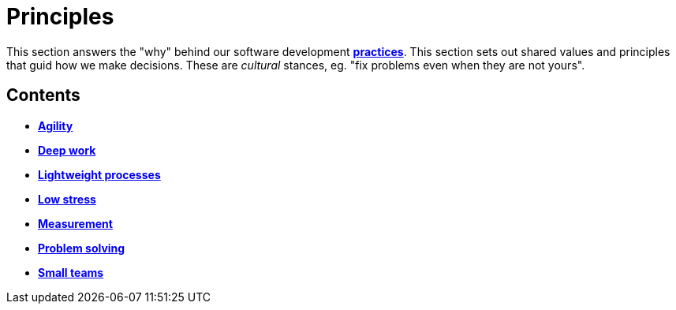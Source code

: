= Principles

This section answers the "why" behind our software development
link:./practices[*practices*]. This section sets out shared values and
principles that guid how we make decisions. These are _cultural_ stances,
eg. "fix problems even when they are not yours".

== Contents

* link:./agility.adoc[*Agility*]
* link:./deep-work.adoc[*Deep work*]
* link:./lightweight-processes.adoc[*Lightweight processes*]
* link:./low-stress.adoc[*Low stress*]
* link:./measurement.adoc[*Measurement*]
* link:./problem-solving.adoc[*Problem solving*]
* link:./small-teams.adoc[*Small teams*]
